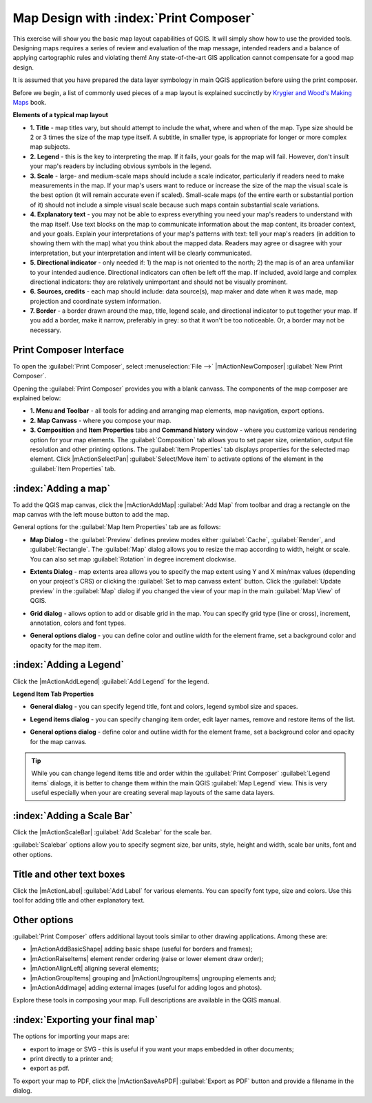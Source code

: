=========================================
Map Design with :index:`Print Composer`
=========================================

.. Note: add more screenshots

This exercise will show you the basic map layout capabilities of QGIS. It will 
simply show how to use the provided tools. Designing maps requires a series of 
review and evaluation of the map message, intended readers and a balance of 
applying cartographic rules and violating them! Any state-of-the-art GIS 
application cannot compensate for a good map design.

It is assumed that you have prepared the data layer symbology in main QGIS 
application before using the print composer.

Before we begin, a list of commonly used pieces of a map layout is explained 
succinctly by `Krygier and Wood's Making Maps <http://makingmaps.owu.edu/>`_ book.

**Elements of a typical map layout**

.. image:: images/map_layout.png
   :align: center
   :width: 400 pt

* **1. Title** - map titles vary, but should attempt to include the what, where 
  and when of the map. Type size should be 2 or 3 times the size of the map type 
  itself. A subtitle, in smaller type, is appropriate for longer or more complex 
  map subjects.

* **2. Legend** - this is the key to interpreting the map. If it fails, your 
  goals for the map will fail. However, don't insult your map's readers by 
  including obvious symbols in the legend.

* **3. Scale** - large- and medium-scale maps should include a scale indicator, 
  particularly if readers need to make measurements in the map. If your map's 
  users want to reduce or increase the size of the map the visual scale is the 
  best option (it will remain accurate even if scaled). Small-scale maps (of the 
  entire earth or substantial portion of it) should not include a simple visual 
  scale because such maps contain substantial scale variations.

* **4. Explanatory text** - you may not be able to  express everything you need 
  your map's readers to understand with the map itself. Use text blocks on the 
  map to communicate information about the map content, its broader context, and 
  your goals. Explain your interpretations of your map's patterns with text: tell 
  your map's readers (in addition to showing them with the map) what you think 
  about the mapped data. Readers may agree or disagree with your interpretation, 
  but your interpretation and intent will be clearly communicated.

* **5. Directional indicator** - only needed if: 1) the map is not oriented to 
  the north; 2) the map is of an area unfamiliar to your intended audience. 
  Directional indicators can often be left off the map. If included, avoid large 
  and complex directional indicators: they are relatively unimportant and should 
  not be visually prominent.

* **6. Sources, credits** - each map should include: data source(s), map maker 
  and date when it was made, map projection and coordinate system information.

* **7. Border** - a border drawn around the map, title, legend scale, and 
  directional indicator to put together your map. If you add a border, make it 
  narrow, preferably in grey: so that it won't be too noticeable.  Or, a border 
  may not be necessary. 

Print Composer Interface
--------------------------

To open the :guilabel:`Print Composer`, select :menuselection:`File -->` 
|mActionNewComposer| :guilabel:`New Print Composer`.

.. image:: images/map_composer_annot.png
   :align: center
   :width: 350 pt

Opening the :guilabel:`Print Composer` provides you with a blank canvass. The 
components of the map composer are explained below:

* **1. Menu and Toolbar** - all tools for adding and arranging map elements, 
  map navigation, export options.

* **2. Map Canvass** - where you compose your map.

* **3. Composition** and **Item Properties** tabs and **Command history** window - 
  where you customize various rendering option for your map elements. The 
  :guilabel:`Composition` tab allows you to set paper size, orientation, output 
  file resolution and other printing options. The :guilabel:`Item Properties` tab 
  displays properties for the selected map element. Click |mActionSelectPan| 
  :guilabel:`Select/Move item` to activate options of the element in the 
  :guilabel:`Item Properties` tab. 

:index:`Adding a map`
-------------------------

To add the QGIS map canvas, click the |mActionAddMap| :guilabel:`Add Map` 
from toolbar and drag a rectangle on the map canvas with the left mouse 
button to add the map.

.. image:: images/add_new_map_composer.png
   :align: center
   :width: 350 pt
 
General options for the :guilabel:`Map Item Properties` tab are as follows:

* **Map Dialog** - the :guilabel:`Preview` defines preview modes either 
  :guilabel:`Cache`, :guilabel:`Render`, and :guilabel:`Rectangle`. The 
  :guilabel:`Map` dialog allows you to resize the map according to width, height or 
  scale. You can also set map :guilabel:`Rotation` in degree increment clockwise. 

.. image:: images/add_new_map_map.png
   :align: center
   :width: 150 pt

* **Extents Dialog** - map extents area allows you to specify the map extent using 
  Y and X min/max values (depending on your project's CRS) or clicking the 
  :guilabel:`Set to map canvass extent` button. Click the 
  :guilabel:`Update preview` in the :guilabel:`Map` dialog if you changed the view of your map in the main 
  :guilabel:`Map View` of QGIS.

.. image:: images/add_new_map_extents.png
   :align: center
   :width: 150 pt

* **Grid dialog** - allows option to add or disable grid in the map. You can 
  specify grid type (line or cross), increment, annotation, colors and font types.

.. image:: images/add_new_map_grid.png
   :align: center
   :width: 150 pt

* **General options dialog** - you can define color and outline width for the 
  element frame, set a background color and opacity for the map item. 

.. image:: images/add_new_map_general.png
   :align: center
   :width: 150 pt

:index:`Adding a Legend`
--------------------------

Click the |mActionAddLegend| :guilabel:`Add Legend` for the legend.

.. image:: images/add_legend_map_composer.png
   :align: center
   :width: 350 pt


**Legend Item Tab Properties**

* **General dialog** - you can specify legend title, font and colors, legend 
  symbol size and spaces. 

.. image:: images/legend_general.png
   :align: center
   :width: 150 pt

* **Legend items dialog** - you can specify changing item order, edit layer 
  names, remove and restore items of the list. 

.. image:: images/legend_items.png
   :align: center
   :width: 150 pt

* **General options dialog** - define color and outline width for the element frame, 
  set a background color and opacity for the map canvas. 

.. tip::
   While you can change legend items title and order within the 
   :guilabel:`Print Composer` :guilabel:`Legend items` dialogs, it is better to change 
   them within the main QGIS :guilabel:`Map Legend` view. This is very useful 
   especially when your are creating several map layouts of the same data layers.

:index:`Adding a Scale Bar`
-------------------------------

Click the |mActionScaleBar| :guilabel:`Add Scalebar` for the scale bar.

.. image:: images/scalebar.png
   :align: center
   :width: 150 pt

:guilabel:`Scalebar` options allow you to specify segment size, bar units, 
style, height and width, scale bar units, font and other options.

Title and other text boxes
----------------------------

Click the  |mActionLabel| :guilabel:`Add Label` for various elements. You 
can specify font type, size and colors. Use this tool for adding title and other 
explanatory text.

Other options
--------------

:guilabel:`Print Composer` offers additional layout tools similar to other drawing 
applications.  Among these are:

* |mActionAddBasicShape| adding basic shape (useful for borders and frames);

* |mActionRaiseItems| element render ordering (raise or lower element draw order);

* |mActionAlignLeft| aligning several elements;

* |mActionGroupItems| grouping and |mActionUngroupItems| ungrouping elements and;

* |mActionAddImage| adding external images (useful for adding logos and photos).

Explore these tools in composing your map. Full descriptions are available in 
the QGIS manual.


:index:`Exporting your final map`
--------------------------------------

The options for importing your maps are:

* export to image or SVG - this is useful if you want your maps embedded in 
  other documents;

* print directly to a printer and;

* export as pdf.

To export your map to PDF, click the |mActionSaveAsPDF| :guilabel:`Export as PDF` 
button and provide a filename in the dialog. 

 
.. raw:: latex
   
   \pagebreak[4]
